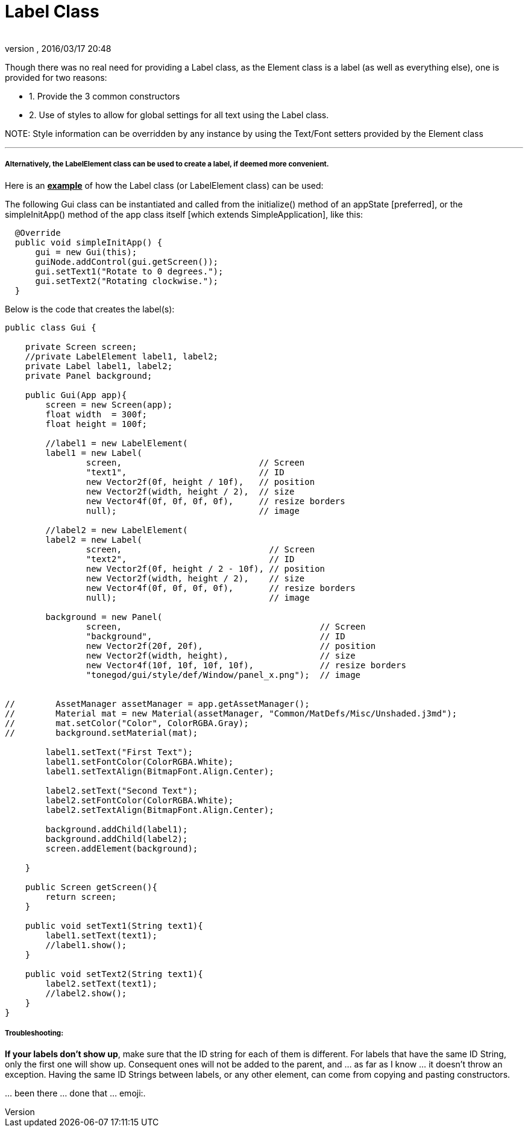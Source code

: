 = Label Class
:author: 
:revnumber: 
:revdate: 2016/03/17 20:48
:relfileprefix: ../../../
:imagesdir: ../../..
ifdef::env-github,env-browser[:outfilesuffix: .adoc]


Though there was no real need for providing a Label class, as the Element class is a label (as well as everything else), one is provided for two reasons:


*  1. Provide the 3 common constructors
*  2. Use of styles to allow for global settings for all text using the Label class.

NOTE:
Style information can be overridden by any instance by using the Text/Font setters provided by the Element class

'''


===== Alternatively, the LabelElement class can be used to create a label, if deemed more convenient.

Here is an *+++<u>example</u>+++* of how the Label class (or LabelElement class) can be used:


The following Gui class can be instantiated and called from the initialize() method of an appState [preferred], or the simpleInitApp() method of the app class itself [which extends SimpleApplication], like this:


....
  @Override
  public void simpleInitApp() {
      gui = new Gui(this);
      guiNode.addControl(gui.getScreen());
      gui.setText1("Rotate to 0 degrees.");
      gui.setText2("Rotating clockwise.");
  }
....

Below is the code that creates the label(s):


[source,java]
----

public class Gui {
    
    private Screen screen;
    //private LabelElement label1, label2;
    private Label label1, label2;
    private Panel background;
    
    public Gui(App app){
        screen = new Screen(app);
        float width  = 300f;
        float height = 100f;
        
        //label1 = new LabelElement(
        label1 = new Label(
                screen,                           // Screen
                "text1",                          // ID
                new Vector2f(0f, height / 10f),   // position
                new Vector2f(width, height / 2),  // size
                new Vector4f(0f, 0f, 0f, 0f),     // resize borders
                null);                            // image
        
        //label2 = new LabelElement(
        label2 = new Label(
                screen,                             // Screen
                "text2",                            // ID
                new Vector2f(0f, height / 2 - 10f), // position
                new Vector2f(width, height / 2),    // size
                new Vector4f(0f, 0f, 0f, 0f),       // resize borders
                null);                              // image
        
        background = new Panel(
                screen,                                       // Screen
                "background",                                 // ID
                new Vector2f(20f, 20f),                       // position
                new Vector2f(width, height),                  // size
                new Vector4f(10f, 10f, 10f, 10f),             // resize borders
                "tonegod/gui/style/def/Window/panel_x.png");  // image
                

//        AssetManager assetManager = app.getAssetManager();
//        Material mat = new Material(assetManager, "Common/MatDefs/Misc/Unshaded.j3md");
//        mat.setColor("Color", ColorRGBA.Gray); 
//        background.setMaterial(mat);
        
        label1.setText("First Text");
        label1.setFontColor(ColorRGBA.White);
        label1.setTextAlign(BitmapFont.Align.Center);
        
        label2.setText("Second Text");
        label2.setFontColor(ColorRGBA.White);
        label2.setTextAlign(BitmapFont.Align.Center);
        
        background.addChild(label1);
        background.addChild(label2);
        screen.addElement(background);
    
    }
    
    public Screen getScreen(){
        return screen;
    }
    
    public void setText1(String text1){
        label1.setText(text1);
        //label1.show();
    }
    
    public void setText2(String text1){
        label2.setText(text1);
        //label2.show();
    }
}

----


===== Troubleshooting:

*If your labels don't show up*, make sure that the ID string for each of them is different.  For labels that have the same ID String, only the first one will show up.  Consequent ones will not be added to the parent, and … as far as I know … it doesn't throw an exception.  Having the same ID Strings between labels, or any other element, can come from copying and pasting constructors.  


… been there … done that …  emoji:.  

